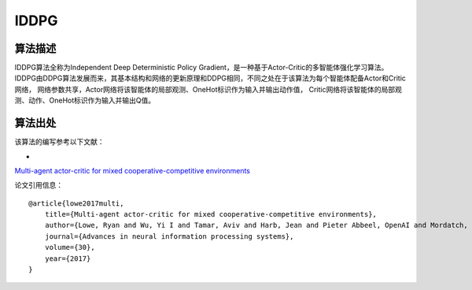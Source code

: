 IDDPG
======================

算法描述
----------------------
IDDPG算法全称为Independent Deep Deterministic Policy Gradient，是一种基于Actor-Critic的多智能体强化学习算法。
IDDPG由DDPG算法发展而来，其基本结构和网络的更新原理和DDPG相同，不同之处在于该算法为每个智能体配备Actor和Critic网络，
网络参数共享，Actor网络将该智能体的局部观测、OneHot标识作为输入并输出动作值，
Critic网络将该智能体的局部观测、动作、OneHot标识作为输入并输出Q值。

算法出处
----------------------

该算法的编写参考以下文献：

- 
`Multi-agent actor-critic for mixed cooperative-competitive environments 
<https://proceedings.neurips.cc/paper/2017/file/68a9750337a418a86fe06c1991a1d64c-Paper.pdf>`_

论文引用信息：

::

    @article{lowe2017multi,
        title={Multi-agent actor-critic for mixed cooperative-competitive environments},
        author={Lowe, Ryan and Wu, Yi I and Tamar, Aviv and Harb, Jean and Pieter Abbeel, OpenAI and Mordatch, Igor},
        journal={Advances in neural information processing systems},
        volume={30},
        year={2017}
    }
